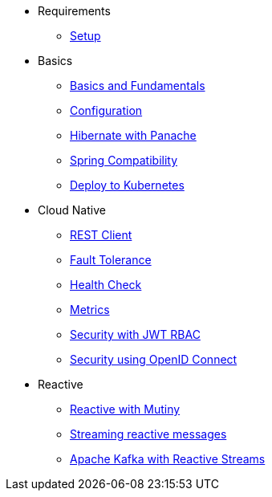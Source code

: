 * Requirements
** xref:setup.adoc[Setup]

* Basics
** xref:basics.adoc[Basics and Fundamentals]
** xref:configuration.adoc[Configuration]
** xref:panache.adoc[Hibernate with Panache]
** xref:spring.adoc[Spring Compatibility]
** xref:kubernetes.adoc[Deploy to Kubernetes]

* Cloud Native
** xref:rest-client.adoc[REST Client]
** xref:fault-tolerance.adoc[Fault Tolerance]
** xref:health.adoc[Health Check]
** xref:metrics.adoc[Metrics]
** xref:security.adoc[Security with JWT RBAC]
** xref:security-oidc.adoc[Security using OpenID Connect]

* Reactive
** xref:reactive.adoc[Reactive with Mutiny]
** xref:reactive-messaging.adoc[Streaming reactive messages]
** xref:kafka-and-streams.adoc[Apache Kafka with Reactive Streams]
